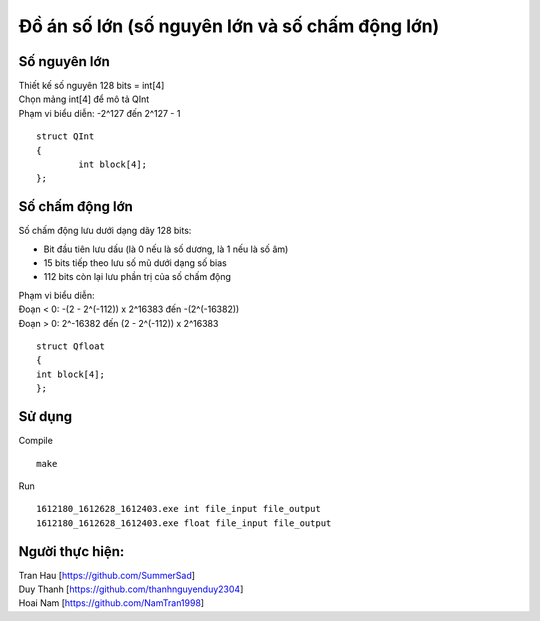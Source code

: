 ================================================
Đồ án số lớn (số nguyên lớn và số chấm động lớn)
================================================

Số nguyên lớn
=============

| Thiết kế số nguyên 128 bits = int[4]
| Chọn mảng int[4] để mô tả QInt
| Phạm vi biểu diễn: -2^127 đến 2^127 - 1

::

        struct QInt
        {
                int block[4];
        };

Số chấm động lớn
================

Số chấm động lưu dưới dạng dãy 128 bits:

- Bit đầu tiên lưu dấu (là 0 nếu là số dương, là 1 nếu là số âm)
- 15 bits tiếp theo lưu số mũ dưới dạng số bias
- 112 bits còn lại lưu phần trị của số chấm động

| Phạm vi biểu diễn:
| Đoạn < 0: -(2 - 2^(-112)) x 2^16383 đến -(2^(-16382))
| Đoạn > 0: 2^-16382  đến (2 - 2^(-112)) x 2^16383

::

        struct Qfloat
        {
        int block[4];
        };

Sử dụng
=======

Compile ::

        make

Run ::

        1612180_1612628_1612403.exe int file_input file_output
        1612180_1612628_1612403.exe float file_input file_output
 
Người thực hiện:
===========================================================
| Tran Hau [https://github.com/SummerSad]
| Duy Thanh [https://github.com/thanhnguyenduy2304]
| Hoai Nam [https://github.com/NamTran1998]
